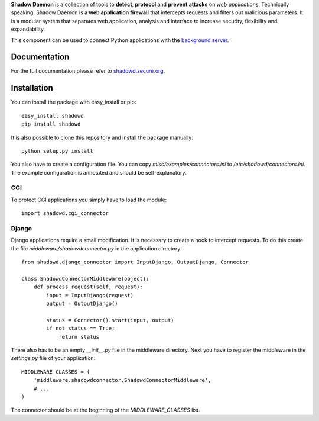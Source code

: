 **Shadow Daemon** is a collection of tools to **detect**, **protocol** and **prevent** **attacks** on *web applications*. Technically speaking, Shadow Daemon is a **web application firewall** that intercepts requests and filters out malicious parameters. It is a modular system that separates web application, analysis and interface to increase security, flexibility and expandability.

This component can be used to connect Python applications with the `background server <https://github.com/zecure/shadowd>`_.

Documentation
=============
For the full documentation please refer to `shadowd.zecure.org <https://shadowd.zecure.org/>`_.

Installation
============
You can install the package with easy_install or pip:

::

   easy_install shadowd
   pip install shadowd

It is also possible to clone this repository and install the package manually:

::

    python setup.py install

You also have to create a configuration file. You can copy *misc/examples/connectors.ini* to */etc/shadowd/connectors.ini*. The example configuration is annotated and should be self-explanatory.

CGI
---
To protect CGI applications you simply have to load the module:

::

    import shadowd.cgi_connector

Django
------
Django applications require a small modification. It is necessary to create a hook to intercept requests. To do this create the file *middleware/shadowdconnector.py* in the application directory:

::

    from shadowd.django_connector import InputDjango, OutputDjango, Connector

    class ShadowdConnectorMiddleware(object):
        def process_request(self, request):
            input = InputDjango(request)
            output = OutputDjango()

            status = Connector().start(input, output)
            if not status == True:
                return status

There also has to be an empty *__init__.py* file in the middleware directory. Next you have to register the middleware in the *settings.py* file of your application:

::

    MIDDLEWARE_CLASSES = (
        'middleware.shadowdconnector.ShadowdConnectorMiddleware',
        # ...
    )

The connector should be at the beginning of the *MIDDLEWARE_CLASSES* list.




